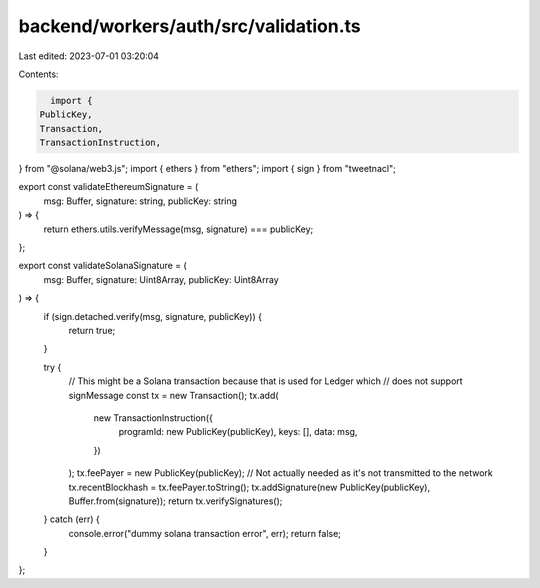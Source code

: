 backend/workers/auth/src/validation.ts
======================================

Last edited: 2023-07-01 03:20:04

Contents:

.. code-block:: ts

    import {
  PublicKey,
  Transaction,
  TransactionInstruction,
} from "@solana/web3.js";
import { ethers } from "ethers";
import { sign } from "tweetnacl";

export const validateEthereumSignature = (
  msg: Buffer,
  signature: string,
  publicKey: string
) => {
  return ethers.utils.verifyMessage(msg, signature) === publicKey;
};

export const validateSolanaSignature = (
  msg: Buffer,
  signature: Uint8Array,
  publicKey: Uint8Array
) => {
  if (sign.detached.verify(msg, signature, publicKey)) {
    return true;
  }

  try {
    // This might be a Solana transaction because that is used for Ledger which
    // does not support signMessage
    const tx = new Transaction();
    tx.add(
      new TransactionInstruction({
        programId: new PublicKey(publicKey),
        keys: [],
        data: msg,
      })
    );
    tx.feePayer = new PublicKey(publicKey);
    // Not actually needed as it's not transmitted to the network
    tx.recentBlockhash = tx.feePayer.toString();
    tx.addSignature(new PublicKey(publicKey), Buffer.from(signature));
    return tx.verifySignatures();
  } catch (err) {
    console.error("dummy solana transaction error", err);
    return false;
  }
};


